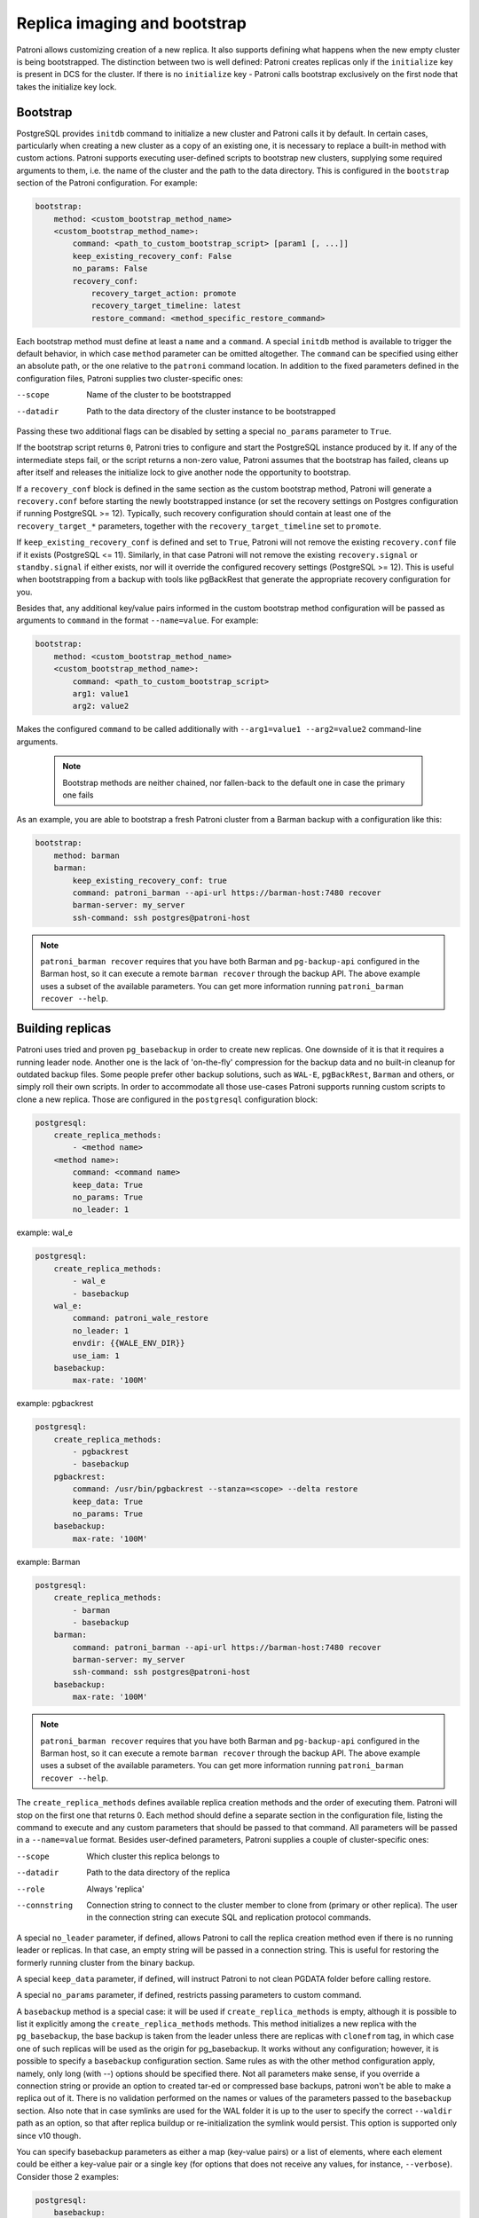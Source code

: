 .. _replica_imaging_and_bootstrap:

Replica imaging and bootstrap
=============================

Patroni allows customizing creation of a new replica. It also supports defining what happens when the new empty cluster
is being bootstrapped. The distinction between two is well defined: Patroni creates replicas only if the ``initialize``
key is present in DCS for the cluster. If there is no ``initialize`` key - Patroni calls bootstrap exclusively on the
first node that takes the initialize key lock.

.. _custom_bootstrap:

Bootstrap
---------

PostgreSQL provides ``initdb`` command to initialize a new cluster and Patroni calls it by default. In certain cases,
particularly when creating a new cluster as a copy of an existing one, it is necessary to replace a built-in method with
custom actions. Patroni supports executing user-defined scripts to bootstrap new clusters, supplying some required
arguments to them, i.e. the name of the cluster and the path to the data directory. This is configured in the
``bootstrap`` section of the Patroni configuration. For example:

.. code:: YAML

    bootstrap:
        method: <custom_bootstrap_method_name>
        <custom_bootstrap_method_name>:
            command: <path_to_custom_bootstrap_script> [param1 [, ...]]
            keep_existing_recovery_conf: False
            no_params: False
            recovery_conf:
                recovery_target_action: promote
                recovery_target_timeline: latest
                restore_command: <method_specific_restore_command>


Each bootstrap method must define at least a ``name`` and a ``command``. A special ``initdb`` method is available to trigger
the default behavior, in which case ``method`` parameter can be omitted altogether. The ``command`` can be specified using either
an absolute path, or the one relative to the ``patroni`` command location. In addition to the fixed parameters defined
in the configuration files, Patroni supplies two cluster-specific ones:

--scope
    Name of the cluster to be bootstrapped
--datadir
    Path to the data directory of the cluster instance to be bootstrapped

Passing these two additional flags can be disabled by setting a special ``no_params`` parameter to ``True``.

If the bootstrap script returns ``0``, Patroni tries to configure and start the PostgreSQL instance produced by it. If any
of the intermediate steps fail, or the script returns a non-zero value, Patroni assumes that the bootstrap has failed,
cleans up after itself and releases the initialize lock to give another node the opportunity to bootstrap.

If a ``recovery_conf`` block is defined in the same section as the custom bootstrap method, Patroni will generate a
``recovery.conf`` before starting the newly bootstrapped instance (or set the recovery settings on Postgres configuration if
running PostgreSQL >= 12).
Typically, such recovery configuration should contain at least one of the ``recovery_target_*`` parameters, together with the ``recovery_target_timeline`` set to ``promote``.

If ``keep_existing_recovery_conf`` is defined and set to ``True``, Patroni will not remove the existing ``recovery.conf`` file if it exists (PostgreSQL <= 11).
Similarly, in that case Patroni will not remove the existing ``recovery.signal`` or ``standby.signal`` if either exists, nor will it override the configured recovery settings (PostgreSQL >= 12).
This is useful when bootstrapping from a backup with tools like pgBackRest that generate the appropriate recovery configuration for you.

Besides that, any additional key/value pairs informed in the custom bootstrap method configuration will be passed as arguments to ``command`` in the format ``--name=value``. For example:

.. code:: YAML

    bootstrap:
        method: <custom_bootstrap_method_name>
        <custom_bootstrap_method_name>:
            command: <path_to_custom_bootstrap_script>
            arg1: value1
            arg2: value2

Makes the configured ``command`` to be called additionally with ``--arg1=value1 --arg2=value2`` command-line arguments.

 .. note:: Bootstrap methods are neither chained, nor fallen-back to the default one in case the primary one fails

As an example, you are able to bootstrap a fresh Patroni cluster from a Barman backup with a configuration like this:

.. code:: YAML

    bootstrap:
        method: barman
        barman:
            keep_existing_recovery_conf: true
            command: patroni_barman --api-url https://barman-host:7480 recover
            barman-server: my_server
            ssh-command: ssh postgres@patroni-host

.. note::
    ``patroni_barman recover`` requires that you have both Barman and ``pg-backup-api`` configured in the Barman host, so it can execute a remote ``barman recover`` through the backup API.
    The above example uses a subset of the available parameters. You can get more information running ``patroni_barman recover --help``.

.. _custom_replica_creation:

Building replicas
-----------------

Patroni uses tried and proven ``pg_basebackup`` in order to create new replicas. One downside of it is that it requires
a running leader node. Another one is the lack of 'on-the-fly' compression for the backup data and no built-in cleanup
for outdated backup files. Some people prefer other backup solutions, such as ``WAL-E``, ``pgBackRest``, ``Barman`` and
others, or simply roll their own scripts. In order to accommodate all those use-cases Patroni supports running custom
scripts to clone a new replica. Those are configured in the ``postgresql`` configuration block:

.. code:: YAML

    postgresql:
        create_replica_methods:
            - <method name>
        <method name>:
            command: <command name>
            keep_data: True
            no_params: True
            no_leader: 1

example: wal_e

.. code:: YAML

    postgresql:
        create_replica_methods:
            - wal_e
            - basebackup
        wal_e:
            command: patroni_wale_restore
            no_leader: 1
            envdir: {{WALE_ENV_DIR}}
            use_iam: 1
        basebackup:
            max-rate: '100M'

example: pgbackrest

.. code:: YAML

    postgresql:
        create_replica_methods:
            - pgbackrest
            - basebackup
        pgbackrest:
            command: /usr/bin/pgbackrest --stanza=<scope> --delta restore
            keep_data: True
            no_params: True
        basebackup:
            max-rate: '100M'

example: Barman

.. code:: YAML

    postgresql:
        create_replica_methods:
            - barman
            - basebackup
        barman:
            command: patroni_barman --api-url https://barman-host:7480 recover
            barman-server: my_server
            ssh-command: ssh postgres@patroni-host
        basebackup:
            max-rate: '100M'

.. note::
    ``patroni_barman recover`` requires that you have both Barman and ``pg-backup-api`` configured in the Barman host, so it can execute a remote ``barman recover`` through the backup API.
    The above example uses a subset of the available parameters. You can get more information running ``patroni_barman recover --help``.

The ``create_replica_methods`` defines available replica creation methods and the order of executing them. Patroni will
stop on the first one that returns 0. Each method should define a separate section in the configuration file, listing the command
to execute and any custom parameters that should be passed to that command. All parameters will be passed in a
``--name=value`` format. Besides user-defined parameters, Patroni supplies a couple of cluster-specific ones:

--scope
    Which cluster this replica belongs to
--datadir
    Path to the data directory of the replica
--role
    Always 'replica'
--connstring
    Connection string to connect to the cluster member to clone from (primary or other replica). The user in the
    connection string can execute SQL and replication protocol commands.

A special ``no_leader`` parameter, if defined, allows Patroni to call the replica creation method even if there is no
running leader or replicas. In that case, an empty string will be passed in a connection string. This is useful for
restoring the formerly running cluster from the binary backup.

A special ``keep_data`` parameter, if defined, will instruct Patroni to  not clean PGDATA folder before calling restore.

A special ``no_params`` parameter, if defined, restricts passing parameters to custom command.

A ``basebackup`` method is a special case: it will be used if
``create_replica_methods`` is empty, although it is possible
to list it explicitly among the ``create_replica_methods`` methods. This method initializes a new replica with the
``pg_basebackup``, the base backup is taken from the leader unless there are replicas with ``clonefrom`` tag, in which case one
of such replicas will be used as the origin for pg_basebackup. It works without any configuration; however, it is
possible to specify a ``basebackup`` configuration section. Same rules as with the other method configuration apply,
namely, only long (with --) options should be specified there. Not all parameters make sense, if you override a connection
string or provide an option to created tar-ed or compressed base backups, patroni won't be able to make a replica out
of it. There is no validation performed on the names or values of the parameters passed to the ``basebackup`` section.
Also note that in case symlinks are used for the WAL folder it is up to the user to specify the correct ``--waldir``
path as an option, so that after replica buildup or re-initialization the symlink would persist. This option is supported
only since v10 though.

You can specify basebackup parameters as either a map (key-value pairs) or a list of elements, where each element
could be either a key-value pair or a single key (for options that does not receive any values, for instance, ``--verbose``).
Consider those 2 examples:

.. code:: YAML

    postgresql:
        basebackup:
            max-rate: '100M'
            checkpoint: 'fast'

and

.. code:: YAML

    postgresql:
        basebackup:
            - verbose
            - max-rate: '100M'
            - waldir: /pg-wal-mount/external-waldir

If all replica creation methods fail, Patroni will try again all methods in order during the next event loop cycle.

.. _standby_cluster:

Standby cluster
---------------

Another available option is to run a "standby cluster", that contains only of
standby nodes replicating from some remote node. This type of clusters has:

* "standby leader", that behaves pretty much like a regular cluster leader,
  except it replicates from a remote node.

* cascade replicas, that are replicating from standby leader.

Standby leader holds and updates a leader lock in DCS. If the leader lock
expires, cascade replicas will perform an election to choose another leader
from the standbys.

There is no further relationship between the standby cluster and the primary
cluster it replicates from, in particular, they must not share the same DCS
scope if they use the same DCS. They do not know anything else from each other
apart from replication information. Also, the standby cluster is not being
displayed in :ref:`patronictl_list` or :ref:`patronictl_topology` output on the
primary cluster.

For the sake of flexibility, you can specify methods of creating a replica and
recovery WAL records when a cluster is in the "standby mode" by providing
`create_replica_methods` key in `standby_cluster` section. It is distinct from
creating replicas, when cluster is detached and functions as a normal cluster,
which is controlled by `create_replica_methods` in `postgresql` section. Both
"standby" and "normal" `create_replica_methods` reference  keys in `postgresql`
section.

To configure such cluster you need to specify the section ``standby_cluster``
in a patroni configuration:

.. code:: YAML

    bootstrap:
        dcs:
            standby_cluster:
                host: 1.2.3.4
                port: 5432
                primary_slot_name: patroni
                create_replica_methods:
                - basebackup

Note, that these options will be applied only once during cluster bootstrap,
and the only way to change them afterwards is through DCS.

Patroni expects to find `postgresql.conf` or `postgresql.conf.backup` in PGDATA
of the remote primary and will not start if it does not find it after a
basebackup. If the remote primary keeps its `postgresql.conf` elsewhere, it is
your responsibility to copy it to PGDATA.

If you use replication slots on the standby cluster, you must also create the corresponding replication slot on the primary cluster.  It will not be done automatically by the standby cluster implementation.  You can use Patroni's permanent replication slots feature on the primary cluster to maintain a replication slot with the same name as ``primary_slot_name``, or its default value if ``primary_slot_name`` is not provided.
